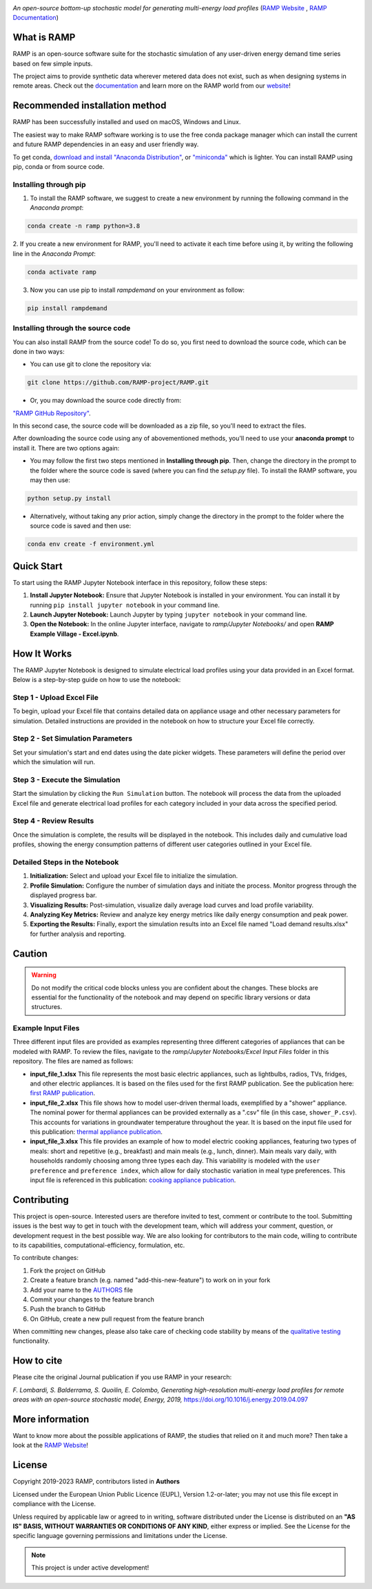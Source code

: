 .. image:: https://img.shields.io/gitter/room/RAMP-project/RAMP
   :target: https://gitter.im/RAMP-project/community

.. image:: https://img.shields.io/badge/code%20style-black-000000.svg
    :target: https://github.com/psf/black

.. image:: https://badge.fury.io/py/rampdemand.svg
    :target: https://badge.fury.io/py/rampdemand

.. image:: https://readthedocs.org/projects/rampdemand/badge/?version=latest
    :target: https://rampdemand.readthedocs.io/en/latest/?badge=latest
    :alt: Documentation Status

.. image:: https://github.com/RAMP-project/RAMP/blob/main/docs/source/_static/RAMP_logo_basic.png?raw=true
   :width: 300


*An open-source bottom-up stochastic model for generating multi-energy load profiles* (`RAMP Website <https://rampdemand.org>`_ , `RAMP Documentation <https://rampdemand.readthedocs.io/en/latest/?badge=latest>`_)


What is RAMP
============
RAMP is an open-source software suite for the stochastic simulation of any user-driven energy demand time series based on few simple inputs.

The project aims to provide synthetic data wherever metered data does not exist, such as when designing systems in remote areas. Check out the `documentation <https://rampdemand.readthedocs.io/en/latest/?badge=latest>`_ and learn more on the RAMP world from our `website <https://rampdemand.org>`_!

.. image:: https://github.com/RAMP-project/RAMP/blob/main/docs/figures/Example_output.jpg?raw=true
   :width: 600

Recommended installation method
===============================

RAMP has been successfully installed and used on macOS, Windows and Linux.

The easiest way to make RAMP software working is to use the free conda package manager which can install the current and future RAMP
dependencies in an easy and user friendly way.

To get conda, `download and install "Anaconda Distribution" <https://www.anaconda.com/products/individual>`_, or `"miniconda" <https://docs.conda.io/en/latest/miniconda.html>`_ which is lighter.
You can install RAMP using pip, conda or from source code.

Installing through pip
----------------------
1. To install the RAMP software, we suggest to create a new environment by running the following command in the *Anaconda prompt*:

.. code-block:: python

   conda create -n ramp python=3.8


2. If you create a new environment for RAMP, you'll need to activate it each time before using it, by writing
the following line in the *Anaconda Prompt*:

.. code-block:: python

   conda activate ramp

3. Now you can use pip to install `rampdemand` on your environment as follow:

.. code-block:: python

  pip install rampdemand


Installing through the source code
----------------------------------
You can also install RAMP from the source code! To do so, you first need to download the source code, which can be done in two ways:

* You can use git to clone the repository via:

.. code-block:: bash

   git clone https://github.com/RAMP-project/RAMP.git

* Or, you may download the source code directly from:

`"RAMP GitHub Repository" <https://github.com/SESAM-Polimi/RAMP-Jupyter>`_.

In this second case, the source code will be downloaded as a zip file, so you'll need to extract the files.

After downloading the source code using any of abovementioned methods, you'll need to use your **anaconda prompt** to install it. There are two options again:

* You may follow the first two steps mentioned in **Installing through pip**. Then, change the directory in the prompt to the folder where the source code is saved (where you can find the *setup.py* file). To install the RAMP software, you may then use:

.. code-block:: bash

   python setup.py install

* Alternatively, without taking any prior action, simply change the directory in the prompt to the folder where the source code is saved and then use:

.. code-block:: bash

   conda env create -f environment.yml

Quick Start
===========

To start using the RAMP Jupyter Notebook interface in this repository, follow these steps:

1. **Install Jupyter Notebook:** Ensure that Jupyter Notebook is installed in your environment. You can install it by running ``pip install jupyter notebook`` in your command line.

2. **Launch Jupyter Notebook:** Launch Jupyter by typing ``jupyter notebook`` in your command line.

3. **Open the Notebook:** In the online Jupyter interface, navigate to *ramp/Jupyter Notebooks/* and open **RAMP Example Village - Excel.ipynb**.


How It Works
============

The RAMP Jupyter Notebook is designed to simulate electrical load profiles using your data provided in an Excel format. Below is a step-by-step guide on how to use the notebook:

Step 1 - Upload Excel File
--------------------------
To begin, upload your Excel file that contains detailed data on appliance usage and other necessary parameters for simulation. Detailed instructions are provided in the notebook on how to structure your Excel file correctly.

Step 2 - Set Simulation Parameters
----------------------------------
Set your simulation's start and end dates using the date picker widgets. These parameters will define the period over which the simulation will run.

Step 3 - Execute the Simulation
-------------------------------
Start the simulation by clicking the ``Run Simulation`` button. The notebook will process the data from the uploaded Excel file and generate electrical load profiles for each category included in your data across the specified period.

Step 4 - Review Results
-----------------------
Once the simulation is complete, the results will be displayed in the notebook. This includes daily and cumulative load profiles, showing the energy consumption patterns of different user categories outlined in your Excel file.

Detailed Steps in the Notebook
------------------------------

1. **Initialization:** Select and upload your Excel file to initialize the simulation.

2. **Profile Simulation:** Configure the number of simulation days and initiate the process. Monitor progress through the displayed progress bar.

3. **Visualizing Results:** Post-simulation, visualize daily average load curves and load profile variability.

4. **Analyzing Key Metrics:** Review and analyze key energy metrics like daily energy consumption and peak power.

5. **Exporting the Results:** Finally, export the simulation results into an Excel file named "Load demand results.xlsx" for further analysis and reporting.

Caution
=======

.. warning::
   Do not modify the critical code blocks unless you are confident about the changes. These blocks are essential for the functionality of the notebook and may depend on specific library versions or data structures.


Example Input Files
-------------------
Three different input files are provided as examples representing three different categories of appliances that can be modeled with RAMP. To review the files, navigate to the *ramp/Jupyter Notebooks/Excel Input Files* folder in this repository. The files are named as follows:

- **input_file_1.xlsx**
  This file represents the most basic electric appliances, such as lightbulbs, radios, TVs, fridges, and other electric appliances. It is based on the files used for the first RAMP publication. See the publication here: `first RAMP publication <https://doi.org/10.1016/j.energy.2019.04.097>`__.

- **input_file_2.xlsx**
  This file shows how to model user-driven thermal loads, exemplified by a "shower" appliance. The nominal power for thermal appliances can be provided externally as a ".csv" file (in this case, ``shower_P.csv``). This accounts for variations in groundwater temperature throughout the year. It is based on the input file used for this publication: `thermal appliance publication <https://doi.org/10.3390/app10217445>`__.

- **input_file_3.xlsx**
  This file provides an example of how to model electric cooking appliances, featuring two types of meals: short and repetitive (e.g., breakfast) and main meals (e.g., lunch, dinner). Main meals vary daily, with households randomly choosing among three types each day. This variability is modeled with the ``user preference`` and ``preference index``, which allow for daily stochastic variation in meal type preferences. This input file is referenced in this publication: `cooking appliance publication <https://doi.org/10.1109/PTC.2019.8810571>`__.




Contributing
============
This project is open-source. Interested users are therefore invited to test, comment or contribute to the tool. Submitting issues is the best way to get in touch with the development team, which will address your comment, question, or development request in the best possible way. We are also looking for contributors to the main code, willing to contribute to its capabilities, computational-efficiency, formulation, etc.

To contribute changes:

#. Fork the project on GitHub
#. Create a feature branch (e.g. named "add-this-new-feature") to work on in your fork
#. Add your name to the `AUTHORS <https://github.com/RAMP-project/RAMP/blob/development/AUTHORS>`_ file
#. Commit your changes to the feature branch
#. Push the branch to GitHub
#. On GitHub, create a new pull request from the feature branch

When committing new changes, please also take care of checking code stability by means of the `qualitative testing <https://github.com/RAMP-project/RAMP/blob/development/CONTRIBUTING.md>`_ functionality.


How to cite
===========
Please cite the original Journal publication if you use RAMP in your research:

*F. Lombardi, S. Balderrama, S. Quoilin, E. Colombo, Generating high-resolution multi-energy load profiles for remote areas with an open-source stochastic model, Energy, 2019,*
`https://doi.org/10.1016/j.energy.2019.04.097 <https://doi.org/10.1016/j.energy.2019.04.097>`_

More information
================
Want to know more about the possible applications of RAMP, the studies that relied on it and much more? Then take a look at the `RAMP Website <https://rampdemand.org>`_!

License
=======
Copyright 2019-2023 RAMP, contributors listed in **Authors**

Licensed under the European Union Public Licence (EUPL), Version 1.2-or-later; you may not use this file except in compliance with the License.

Unless required by applicable law or agreed to in writing, software distributed under the License is distributed on an **"AS IS" BASIS, WITHOUT WARRANTIES OR CONDITIONS OF ANY KIND**, either express or implied. See the License for the specific language governing permissions and limitations under the License.


.. note::

   This project is under active development!
